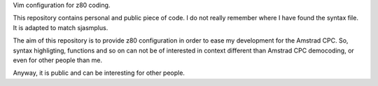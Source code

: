 Vim configuration for z80 coding.

This repository contains personal and public piece of code.
I do not really remember where I have found the syntax file.
It is adapted to match sjasmplus.

The aim of this repository is to provide z80 configuration in order to ease
my development for the Amstrad CPC.
So, syntax highligting, functions and so on can not be of interested in context
different than Amstrad CPC democoding, or even for other people than me.

Anyway, it is public and can be interesting for other people.



